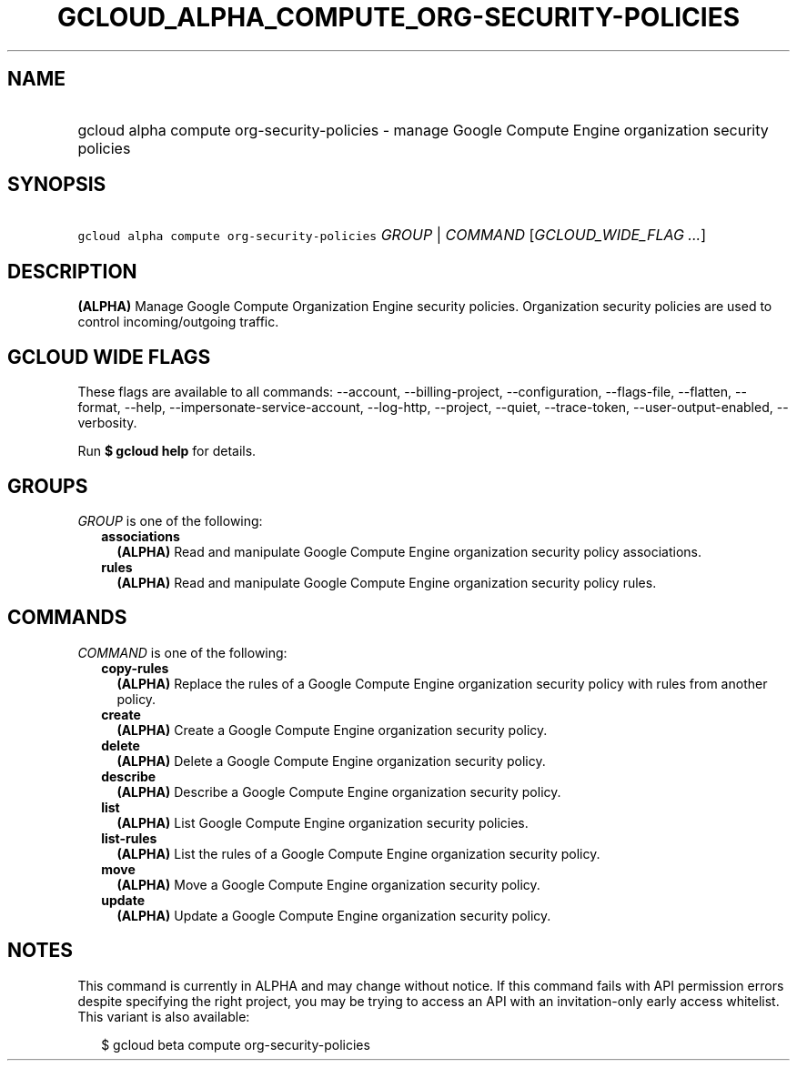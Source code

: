
.TH "GCLOUD_ALPHA_COMPUTE_ORG\-SECURITY\-POLICIES" 1



.SH "NAME"
.HP
gcloud alpha compute org\-security\-policies \- manage Google Compute Engine organization security policies



.SH "SYNOPSIS"
.HP
\f5gcloud alpha compute org\-security\-policies\fR \fIGROUP\fR | \fICOMMAND\fR [\fIGCLOUD_WIDE_FLAG\ ...\fR]



.SH "DESCRIPTION"

\fB(ALPHA)\fR Manage Google Compute Organization Engine security policies.
Organization security policies are used to control incoming/outgoing traffic.



.SH "GCLOUD WIDE FLAGS"

These flags are available to all commands: \-\-account, \-\-billing\-project,
\-\-configuration, \-\-flags\-file, \-\-flatten, \-\-format, \-\-help,
\-\-impersonate\-service\-account, \-\-log\-http, \-\-project, \-\-quiet,
\-\-trace\-token, \-\-user\-output\-enabled, \-\-verbosity.

Run \fB$ gcloud help\fR for details.



.SH "GROUPS"

\f5\fIGROUP\fR\fR is one of the following:

.RS 2m
.TP 2m
\fBassociations\fR
\fB(ALPHA)\fR Read and manipulate Google Compute Engine organization security
policy associations.

.TP 2m
\fBrules\fR
\fB(ALPHA)\fR Read and manipulate Google Compute Engine organization security
policy rules.


.RE
.sp

.SH "COMMANDS"

\f5\fICOMMAND\fR\fR is one of the following:

.RS 2m
.TP 2m
\fBcopy\-rules\fR
\fB(ALPHA)\fR Replace the rules of a Google Compute Engine organization security
policy with rules from another policy.

.TP 2m
\fBcreate\fR
\fB(ALPHA)\fR Create a Google Compute Engine organization security policy.

.TP 2m
\fBdelete\fR
\fB(ALPHA)\fR Delete a Google Compute Engine organization security policy.

.TP 2m
\fBdescribe\fR
\fB(ALPHA)\fR Describe a Google Compute Engine organization security policy.

.TP 2m
\fBlist\fR
\fB(ALPHA)\fR List Google Compute Engine organization security policies.

.TP 2m
\fBlist\-rules\fR
\fB(ALPHA)\fR List the rules of a Google Compute Engine organization security
policy.

.TP 2m
\fBmove\fR
\fB(ALPHA)\fR Move a Google Compute Engine organization security policy.

.TP 2m
\fBupdate\fR
\fB(ALPHA)\fR Update a Google Compute Engine organization security policy.


.RE
.sp

.SH "NOTES"

This command is currently in ALPHA and may change without notice. If this
command fails with API permission errors despite specifying the right project,
you may be trying to access an API with an invitation\-only early access
whitelist. This variant is also available:

.RS 2m
$ gcloud beta compute org\-security\-policies
.RE

